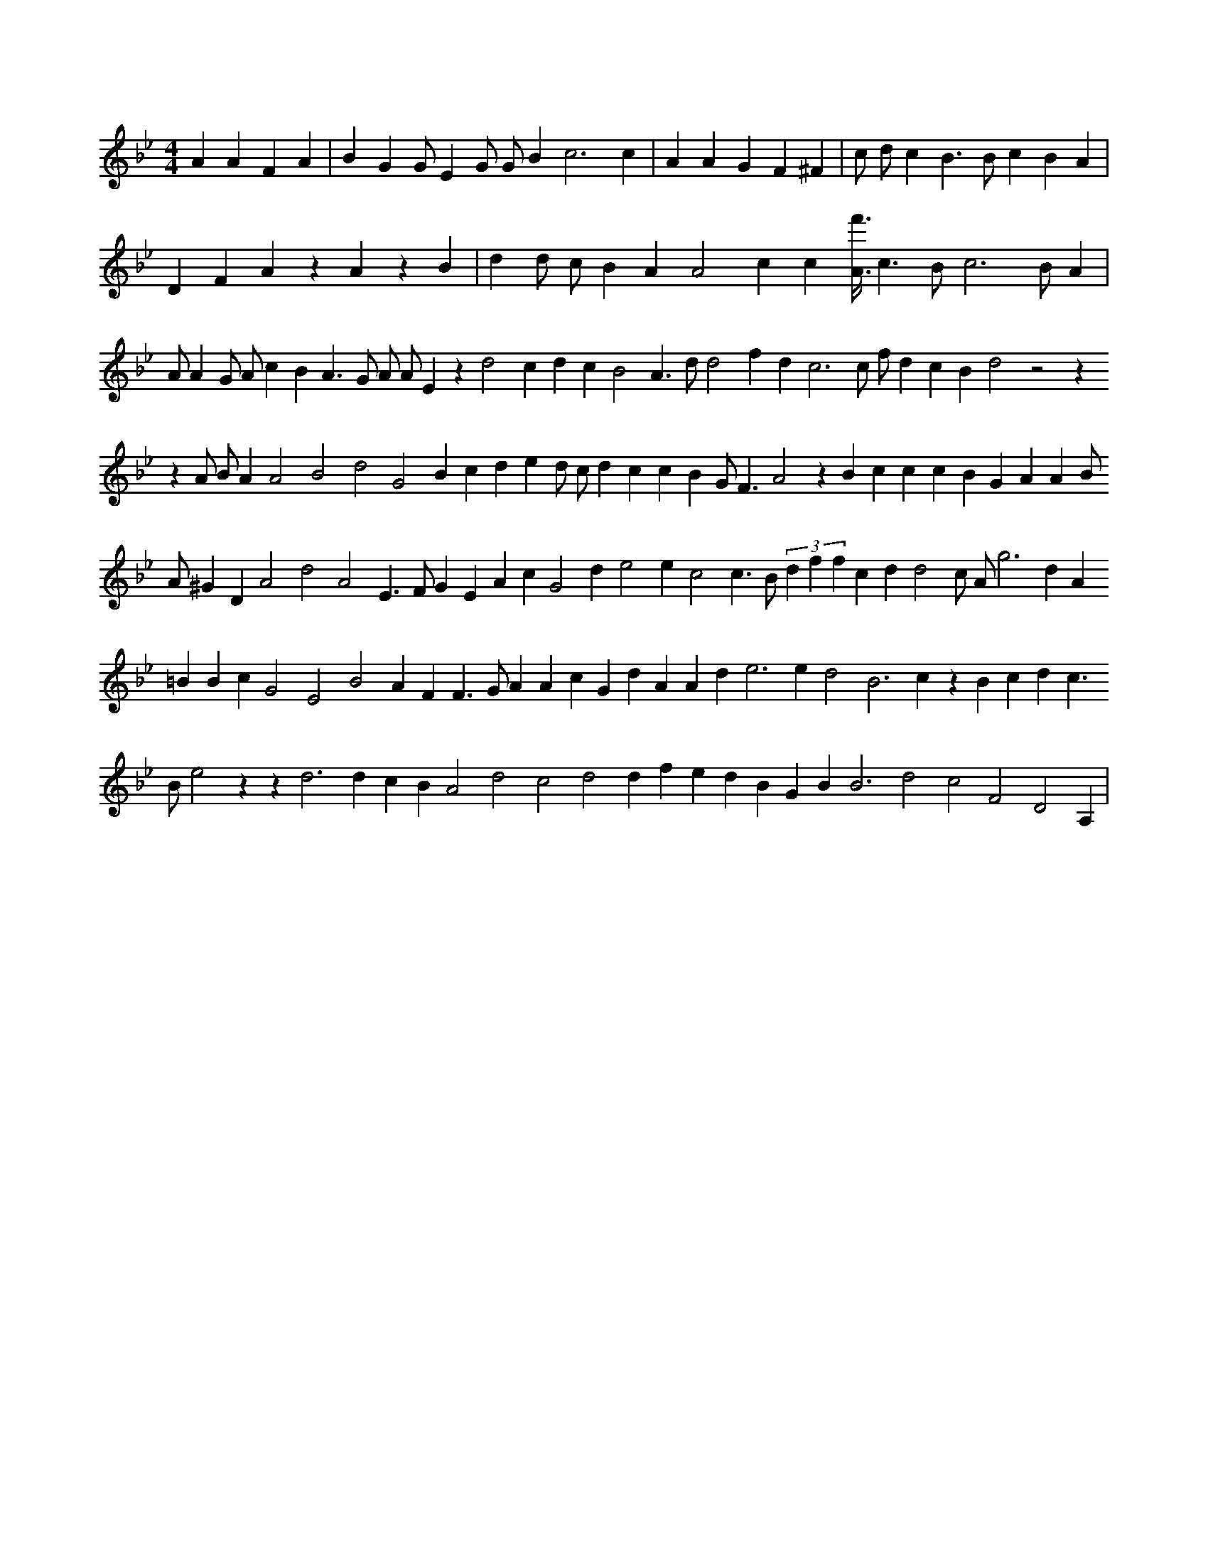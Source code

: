 X:126
L:1/4
M:4/4
K:Bbclef
A A F A | B G G/2 E G/2 G/2 B c3 c | A A G F ^F | c/2 d/2 c B > B c B A | D F A z A z B | d d/2 c/2 B A A2 c c [A3/8f'3/8] c > B c3 /2 B/2 A | A/2 A G/2 A/2 c B A > G A/2 A/2 E z d2 c d c B2 A > d d2 f d c3 c/2 f/2 d c B d2 z2 z z A/2 B/2 A A2 B2 d2 G2 B c d e d/2 c/2 d c c B G < F A2 z B c c c B G A A B/2 A/2 ^G D A2 d2 A2 E > F G E A c G2 d e2 e c2 c > B (3 d f f c d d2 c/2 A/2 g2 > d2 A =B B c G2 E2 B2 A F F > G A A c G d A A d e2 > e2 d2 B3 c z B c d c > B e2 z z d3 d c B A2 d2 c2 d2 d f e d B G B B3 d2 c2 F2 D2 A, |

